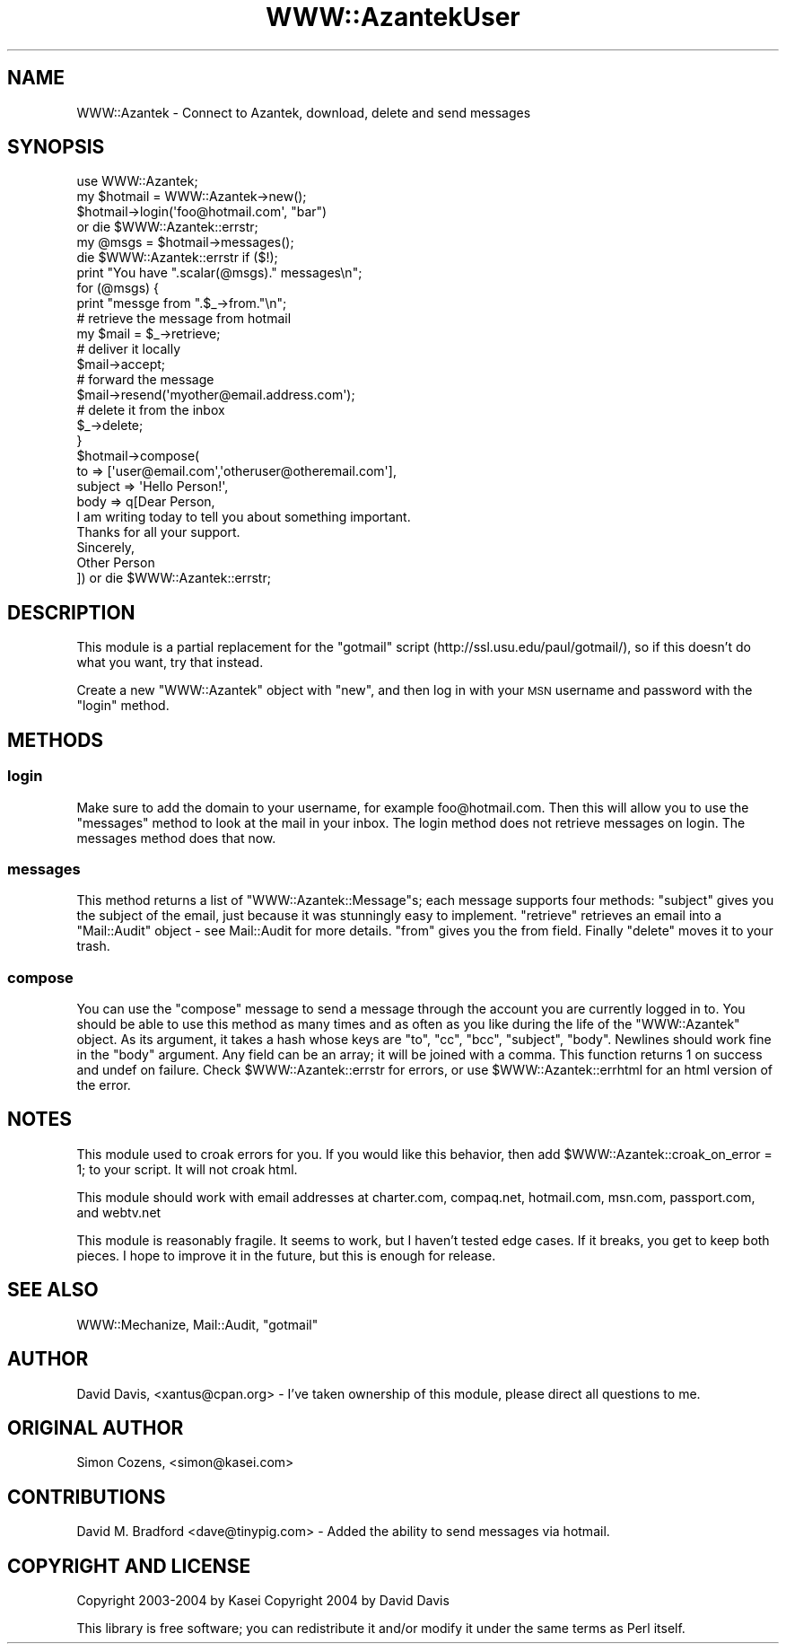 .\" Automatically generated by Pod::Man 2.26 (Pod::Simple 3.23)
.\"
.\" Standard preamble:
.\" ========================================================================
.de Sp \" Vertical space (when we can't use .PP)
.if t .sp .5v
.if n .sp
..
.de Vb \" Begin verbatim text
.ft CW
.nf
.ne \\$1
..
.de Ve \" End verbatim text
.ft R
.fi
..
.\" Set up some character translations and predefined strings.  \*(-- will
.\" give an unbreakable dash, \*(PI will give pi, \*(L" will give a left
.\" double quote, and \*(R" will give a right double quote.  \*(C+ will
.\" give a nicer C++.  Capital omega is used to do unbreakable dashes and
.\" therefore won't be available.  \*(C` and \*(C' expand to `' in nroff,
.\" nothing in troff, for use with C<>.
.tr \(*W-
.ds C+ C\v'-.1v'\h'-1p'\s-2+\h'-1p'+\s0\v'.1v'\h'-1p'
.ie n \{\
.    ds -- \(*W-
.    ds PI pi
.    if (\n(.H=4u)&(1m=24u) .ds -- \(*W\h'-12u'\(*W\h'-12u'-\" diablo 10 pitch
.    if (\n(.H=4u)&(1m=20u) .ds -- \(*W\h'-12u'\(*W\h'-8u'-\"  diablo 12 pitch
.    ds L" ""
.    ds R" ""
.    ds C` ""
.    ds C' ""
'br\}
.el\{\
.    ds -- \|\(em\|
.    ds PI \(*p
.    ds L" ``
.    ds R" ''
.    ds C`
.    ds C'
'br\}
.\"
.\" Escape single quotes in literal strings from groff's Unicode transform.
.ie \n(.g .ds Aq \(aq
.el       .ds Aq '
.\"
.\" If the F register is turned on, we'll generate index entries on stderr for
.\" titles (.TH), headers (.SH), subsections (.SS), items (.Ip), and index
.\" entries marked with X<> in POD.  Of course, you'll have to process the
.\" output yourself in some meaningful fashion.
.\"
.\" Avoid warning from groff about undefined register 'F'.
.de IX
..
.nr rF 0
.if \n(.g .if rF .nr rF 1
.if (\n(rF:(\n(.g==0)) \{
.    if \nF \{
.        de IX
.        tm Index:\\$1\t\\n%\t"\\$2"
..
.        if !\nF==2 \{
.            nr % 0
.            nr F 2
.        \}
.    \}
.\}
.rr rF
.\"
.\" Accent mark definitions (@(#)ms.acc 1.5 88/02/08 SMI; from UCB 4.2).
.\" Fear.  Run.  Save yourself.  No user-serviceable parts.
.    \" fudge factors for nroff and troff
.if n \{\
.    ds #H 0
.    ds #V .8m
.    ds #F .3m
.    ds #[ \f1
.    ds #] \fP
.\}
.if t \{\
.    ds #H ((1u-(\\\\n(.fu%2u))*.13m)
.    ds #V .6m
.    ds #F 0
.    ds #[ \&
.    ds #] \&
.\}
.    \" simple accents for nroff and troff
.if n \{\
.    ds ' \&
.    ds ` \&
.    ds ^ \&
.    ds , \&
.    ds ~ ~
.    ds /
.\}
.if t \{\
.    ds ' \\k:\h'-(\\n(.wu*8/10-\*(#H)'\'\h"|\\n:u"
.    ds ` \\k:\h'-(\\n(.wu*8/10-\*(#H)'\`\h'|\\n:u'
.    ds ^ \\k:\h'-(\\n(.wu*10/11-\*(#H)'^\h'|\\n:u'
.    ds , \\k:\h'-(\\n(.wu*8/10)',\h'|\\n:u'
.    ds ~ \\k:\h'-(\\n(.wu-\*(#H-.1m)'~\h'|\\n:u'
.    ds / \\k:\h'-(\\n(.wu*8/10-\*(#H)'\z\(sl\h'|\\n:u'
.\}
.    \" troff and (daisy-wheel) nroff accents
.ds : \\k:\h'-(\\n(.wu*8/10-\*(#H+.1m+\*(#F)'\v'-\*(#V'\z.\h'.2m+\*(#F'.\h'|\\n:u'\v'\*(#V'
.ds 8 \h'\*(#H'\(*b\h'-\*(#H'
.ds o \\k:\h'-(\\n(.wu+\w'\(de'u-\*(#H)/2u'\v'-.3n'\*(#[\z\(de\v'.3n'\h'|\\n:u'\*(#]
.ds d- \h'\*(#H'\(pd\h'-\w'~'u'\v'-.25m'\f2\(hy\fP\v'.25m'\h'-\*(#H'
.ds D- D\\k:\h'-\w'D'u'\v'-.11m'\z\(hy\v'.11m'\h'|\\n:u'
.ds th \*(#[\v'.3m'\s+1I\s-1\v'-.3m'\h'-(\w'I'u*2/3)'\s-1o\s+1\*(#]
.ds Th \*(#[\s+2I\s-2\h'-\w'I'u*3/5'\v'-.3m'o\v'.3m'\*(#]
.ds ae a\h'-(\w'a'u*4/10)'e
.ds Ae A\h'-(\w'A'u*4/10)'E
.    \" corrections for vroff
.if v .ds ~ \\k:\h'-(\\n(.wu*9/10-\*(#H)'\s-2\u~\d\s+2\h'|\\n:u'
.if v .ds ^ \\k:\h'-(\\n(.wu*10/11-\*(#H)'\v'-.4m'^\v'.4m'\h'|\\n:u'
.    \" for low resolution devices (crt and lpr)
.if \n(.H>23 .if \n(.V>19 \
\{\
.    ds : e
.    ds 8 ss
.    ds o a
.    ds d- d\h'-1'\(ga
.    ds D- D\h'-1'\(hy
.    ds th \o'bp'
.    ds Th \o'LP'
.    ds ae ae
.    ds Ae AE
.\}
.rm #[ #] #H #V #F C
.\" ========================================================================
.\"
.IX Title "WWW::AzantekUser 3"
.TH WWW::AzantekUser 3 "2012-08-28" "perl v5.8.8" "User Contributed Perl Documentation"
.\" For nroff, turn off justification.  Always turn off hyphenation; it makes
.\" way too many mistakes in technical documents.
.if n .ad l
.nh
.SH "NAME"
WWW::Azantek \- Connect to Azantek, download, delete and send messages
.SH "SYNOPSIS"
.IX Header "SYNOPSIS"
.Vb 1
\&  use WWW::Azantek;
\&  
\&  my $hotmail = WWW::Azantek\->new();
\&  
\&  $hotmail\->login(\*(Aqfoo@hotmail.com\*(Aq, "bar")
\&   or die $WWW::Azantek::errstr;
\&  
\&  my @msgs = $hotmail\->messages();
\&  die $WWW::Azantek::errstr if ($!);
\&
\&  print "You have ".scalar(@msgs)." messages\en";
\&
\&  for (@msgs) {
\&        print "messge from ".$_\->from."\en";
\&        # retrieve the message from hotmail
\&        my $mail = $_\->retrieve;
\&        # deliver it locally
\&        $mail\->accept;
\&        # forward the message
\&        $mail\->resend(\*(Aqmyother@email.address.com\*(Aq);
\&        # delete it from the inbox
\&        $_\->delete;
\&  }
\&  
\&  $hotmail\->compose(
\&    to      => [\*(Aquser@email.com\*(Aq,\*(Aqotheruser@otheremail.com\*(Aq],
\&    subject => \*(AqHello Person!\*(Aq,
\&    body    => q[Dear Person,
\&  
\&  I am writing today to tell you about something important.
\&
\&  Thanks for all your support.
\&  
\&  Sincerely,
\&  Other Person
\&  ]) or die $WWW::Azantek::errstr;
.Ve
.SH "DESCRIPTION"
.IX Header "DESCRIPTION"
This module is a partial replacement for the \f(CW\*(C`gotmail\*(C'\fR script
(http://ssl.usu.edu/paul/gotmail/), so if this doesn't do what you want,
try that instead.
.PP
Create a new \f(CW\*(C`WWW::Azantek\*(C'\fR object with \f(CW\*(C`new\*(C'\fR, and then log in with
your \s-1MSN\s0 username and password with the \f(CW\*(C`login\*(C'\fR method.
.SH "METHODS"
.IX Header "METHODS"
.SS "login"
.IX Subsection "login"
Make sure to add the domain to your username, for example foo@hotmail.com.
Then this will allow you to use the \f(CW\*(C`messages\*(C'\fR method to look at the mail
in your inbox. The login method does not retrieve messages on login.  The
messages method does that now.
.SS "messages"
.IX Subsection "messages"
This method returns a list of \f(CW\*(C`WWW::Azantek::Message\*(C'\fRs; each message
supports four methods: \f(CW\*(C`subject\*(C'\fR gives you the subject of the email,
just because it was stunningly easy to implement. \f(CW\*(C`retrieve\*(C'\fR retrieves
an email into a \f(CW\*(C`Mail::Audit\*(C'\fR object \- see Mail::Audit for more
details. \f(CW\*(C`from\*(C'\fR gives you the from field. Finally \f(CW\*(C`delete\*(C'\fR moves it
to your trash.
.SS "compose"
.IX Subsection "compose"
You can use the \f(CW\*(C`compose\*(C'\fR message to send a message through the 
account you are currently logged in to.  You should be able to use
this method as many times and as often as you like during the life
of the \f(CW\*(C`WWW::Azantek\*(C'\fR object.  As its argument, it takes a hash whose
keys are \f(CW\*(C`to\*(C'\fR, \f(CW\*(C`cc\*(C'\fR, \f(CW\*(C`bcc\*(C'\fR, \f(CW\*(C`subject\*(C'\fR, \f(CW\*(C`body\*(C'\fR.  Newlines should
work fine in the \f(CW\*(C`body\*(C'\fR argument.  Any field can be an array; it will
be joined with a comma.  This function returns 1 on success and undef 
on failure.  Check \f(CW$WWW::Azantek::errstr\fR for errors, or use 
\&\f(CW$WWW::Azantek::errhtml\fR for an html version of the error.
.SH "NOTES"
.IX Header "NOTES"
This module used to croak errors for you.  If you would like this behavior,
then add \f(CW$WWW::Azantek::croak_on_error\fR = 1; to your script.  It will not
croak html.
.PP
This module should work with email addresses at charter.com, compaq.net,
hotmail.com, msn.com, passport.com, and webtv.net
.PP
This module is reasonably fragile. It seems to work, but I haven't
tested edge cases. If it breaks, you get to keep both pieces. I hope
to improve it in the future, but this is enough for release.
.SH "SEE ALSO"
.IX Header "SEE ALSO"
WWW::Mechanize, Mail::Audit, \f(CW\*(C`gotmail\*(C'\fR
.SH "AUTHOR"
.IX Header "AUTHOR"
David Davis, <xantus@cpan.org>
\&\- I've taken ownership of this module, please direct all questions to me.
.SH "ORIGINAL AUTHOR"
.IX Header "ORIGINAL AUTHOR"
Simon Cozens, <simon@kasei.com>
.SH "CONTRIBUTIONS"
.IX Header "CONTRIBUTIONS"
David M. Bradford <dave@tinypig.com>
\&\- Added the ability to send messages via hotmail.
.SH "COPYRIGHT AND LICENSE"
.IX Header "COPYRIGHT AND LICENSE"
Copyright 2003\-2004 by Kasei
Copyright 2004 by David Davis
.PP
This library is free software; you can redistribute it and/or modify
it under the same terms as Perl itself.
